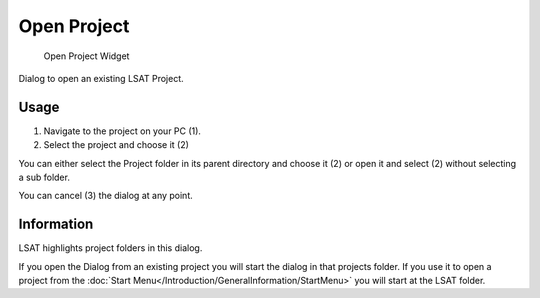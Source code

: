Open Project
============

.. figure:: img/OpenProject1.png
   :scale: 50 %
   :alt: Open Project Widget

   Open Project Widget

Dialog to open an existing LSAT Project.

Usage
^^^^^

#. Navigate to the project on your PC (1).
#. Select the project and choose it (2)

You can either select the Project folder in its parent directory and choose it (2) or open it and 
select (2) without selecting a sub folder.

You can cancel (3) the dialog at any point.

Information
^^^^^^^^^^^

LSAT highlights project folders in this dialog.

If you open the Dialog from an existing project you will start the dialog in that projects folder.
If you use it to open a project from the
:doc:`Start Menu</Introduction/GeneralInformation/StartMenu>` you will start at the LSAT folder.